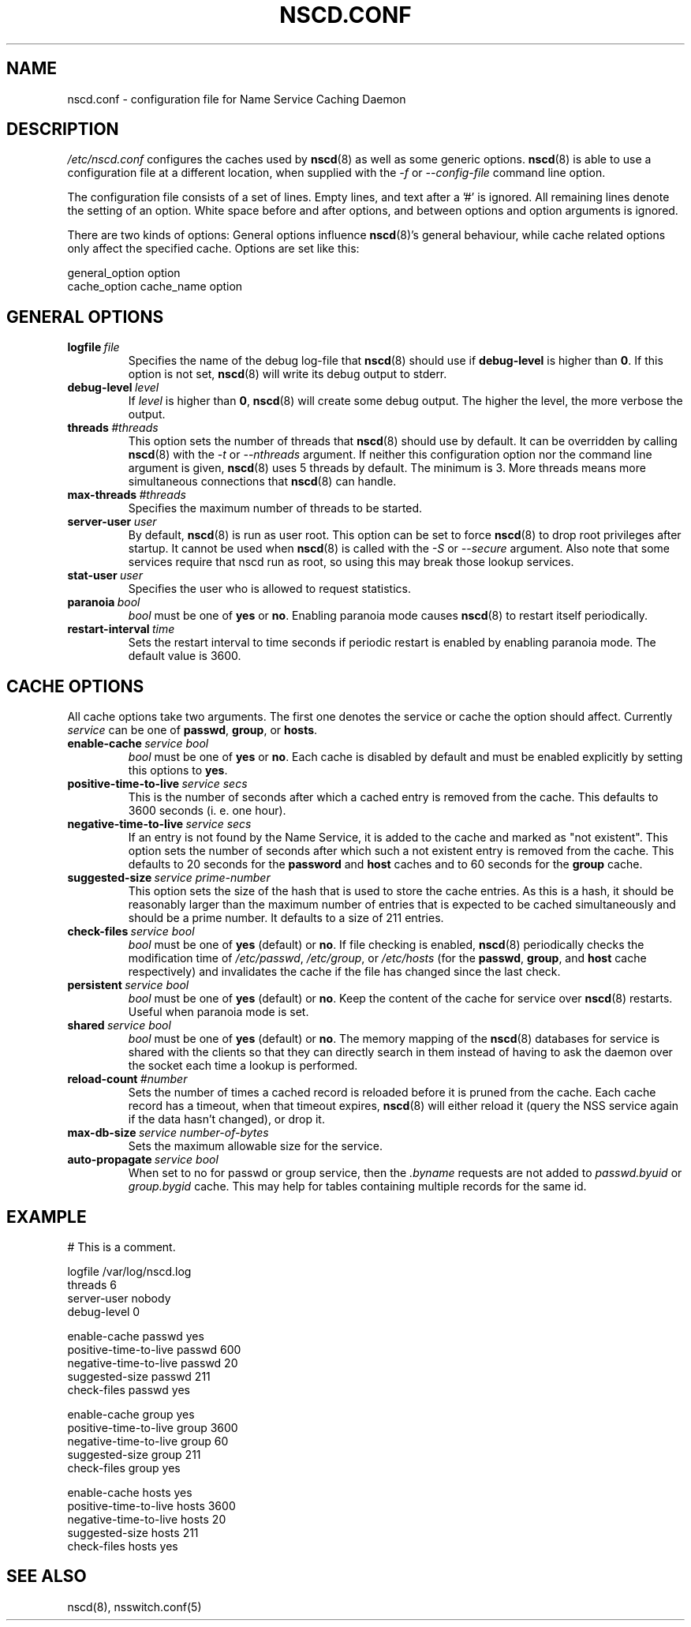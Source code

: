 .\" Placed in the Public Domain by Sebastian Rittau <srittau@jroger.in-berlin.de>
.TH NSCD.CONF 5 "07 January 2001"
.UC 5
.SH NAME
nscd.conf \- configuration file for Name Service Caching Daemon
.hy 0
.SH DESCRIPTION
.I /etc/nscd.conf
configures the caches used by
.BR nscd (8)
as well as some generic options.
.BR nscd (8)
is able to use a configuration file at a different location,
when supplied with the
.IR -f 
or
.IR --config-file
command line option.

.PP
The configuration file consists of a set of lines.
Empty lines, and text after a '#' is ignored.
All remaining lines denote the setting of an option.
White space before and after options, and between
options and option arguments is ignored.

There are two kinds of options: General options influence
.BR nscd (8)'s
general behaviour, while cache related options only affect the
specified cache. Options are set like this:
.nf

  general_option option
  cache_option cache_name option
.fi
.SH GENERAL OPTIONS
.TP
.BI logfile \ file
Specifies the name of the debug log-file that
.BR nscd (8)
should use if
.B debug-level
is higher than
.BR 0 .
If this option is not set,
.BR nscd (8)
will write its debug output to stderr.
.TP
.BI debug-level \ level
If
.I level
is higher than
.BR 0 ,
.BR nscd (8)
will create some debug output. The higher the level, the more verbose
the output.
.TP
.BI threads \ #threads
This option sets the number of threads that
.BR nscd (8)
should use by default. It can be overridden by calling
.BR nscd (8)
with the
.I -t
or
.I --nthreads
argument. If neither this configuration option nor the command line
argument is given,
.BR nscd (8)
uses 5 threads by default. The minimum is 3. More threads means more
simultaneous connections that
.BR nscd (8)
can handle.
.TP
.BI max-threads \ #threads
Specifies the maximum number of threads to be started.
.TP
.BI server-user \ user
By default,
.BR nscd (8)
is run as user root. This option can be set to force
.BR nscd (8)
to drop root privileges after startup. It cannot be used when
.BR nscd (8)
is called with the
.I -S
or
.I --secure
argument. Also note that some services require that nscd run as root, so
using this may break those lookup services.
.TP
.BI stat-user \ user
Specifies the user who is allowed to request statistics.
.TP
.BI paranoia \ bool
.I bool
must be one of
.B yes
or
.BR no .
Enabling paranoia mode causes 
.BR nscd (8)
to restart itself periodically.
.TP
.BI restart-interval \ time
Sets the restart interval to time seconds if periodic restart is enabled by enabling
paranoia mode. The default value is 3600.
.SH CACHE OPTIONS
All cache options take two arguments. The first one denotes
the service or cache the option should affect. Currently
.I service
can be one of
.BR passwd ,
.BR group ,
or
.BR hosts .
.TP
.BI enable-cache \ service\ bool
.I bool
must be one of
.B yes
or
.BR no .
Each cache is disabled by default and must be enabled explicitly
by setting this options to
.BR yes .
.TP
.BI positive-time-to-live \ service\ secs
This is the number of seconds after which a cached entry is
removed from the cache. This defaults to 3600 seconds (i. e.
one hour).
.TP
.BI negative-time-to-live \ service\ secs
If an entry is not found by the Name Service, it is added to
the cache and marked as "not existent". This option sets the number
of seconds after which such a not existent entry is removed from
the cache. This defaults to 20 seconds for the
.B password
and
.B host
caches and to 60 seconds for the
.B group
cache.
.TP
.BI suggested-size \ service\ prime-number
This option sets the size of the hash that is used to store the
cache entries. As this is a hash, it should be reasonably larger
than the maximum number of entries that is expected to be cached
simultaneously and should be a prime number. It defaults to a
size of 211 entries.
.TP
.BI check-files \ service\ bool
.I bool
must be one of
.B yes
(default) or
.BR no .
If file checking is enabled,
.BR nscd (8)
periodically checks the modification time of
.IR /etc/passwd ,
.IR /etc/group ,
or
.I /etc/hosts
(for the
.BR passwd ,
.BR group ,
and
.B host
cache respectively)
and invalidates the cache if the file has changed since the
last check.
.TP
.BI persistent \ service\ bool
.I bool
must be one of
.B yes
(default) or
.BR no .
Keep the content of the cache for service over 
.BR nscd (8)
restarts. Useful when paranoia mode is set.
.TP
.BI shared \ service\ bool
.I bool
must be one of
.B yes
(default) or
.BR no .
The memory mapping of the
.BR nscd (8)
databases for service is shared with the clients so that they can directly search
in them instead of having to ask the daemon over the socket each time a lookup is
performed.
.TP
.BI reload-count \ #number
Sets the number of times a cached record is reloaded before it is pruned from 
the cache. Each cache record has a timeout, when that timeout expires, 
.BR nscd (8)
will either reload it (query the NSS service again if the data hasn't changed), or
drop it.
.TP
.BI max-db-size \ service\ number-of-bytes  
Sets the maximum allowable size for the service. 
.TP
.BI auto-propagate \ service\ bool
When set to no for passwd or group service, then the 
.I .byname
requests are not added to
.I passwd.byuid
or
.I group.bygid
cache. This may help for tables containing multiple records for the same id.
.SH EXAMPLE
.nf

# This is a comment.

    logfile                 /var/log/nscd.log
    threads                 6
    server-user             nobody
    debug-level             0

    enable-cache            passwd          yes
    positive-time-to-live   passwd          600
    negative-time-to-live   passwd          20
    suggested-size          passwd          211
    check-files             passwd          yes

    enable-cache            group           yes
    positive-time-to-live   group           3600
    negative-time-to-live   group           60
    suggested-size          group           211
    check-files             group           yes

    enable-cache            hosts           yes
    positive-time-to-live   hosts           3600
    negative-time-to-live   hosts           20
    suggested-size          hosts           211
    check-files             hosts           yes
.fi
.SH SEE ALSO
nscd(8), nsswitch.conf(5)
